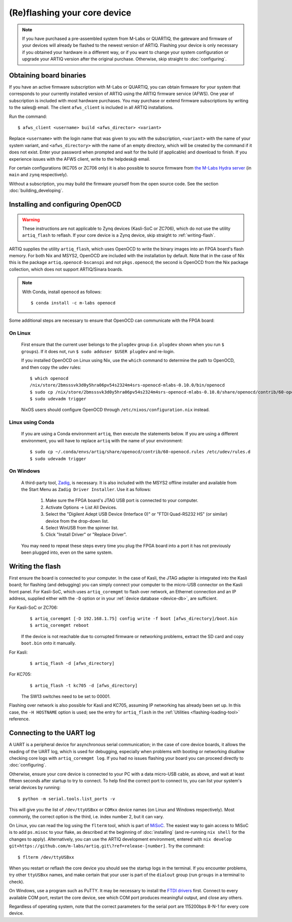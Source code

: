 (Re)flashing your core device 
=============================

.. note::
  If you have purchased a pre-assembled system from M-Labs or QUARTIQ, the gateware and firmware of your devices will already be flashed to the newest version of ARTIQ. Flashing your device is only necessary if you obtained your hardware in a different way, or if you want to change your system configuration or upgrade your ARTIQ version after the original purchase. Otherwise, skip straight to :doc:`configuring`.   

.. _obtaining-binaries: 

Obtaining board binaries
------------------------

If you have an active firmware subscription with M-Labs or QUARTIQ, you can obtain firmware for your system that corresponds to your currently installed version of ARTIQ using the ARTIQ firmware service (AFWS). One year of subscription is included with most hardware purchases. You may purchase or extend firmware subscriptions by writing to the sales@ email. The client ``afws_client`` is included in all ARTIQ installations. 

Run the command::

  $ afws_client <username> build <afws_director> <variant>

Replace ``<username>`` with the login name that was given to you with the subscription, ``<variant>`` with the name of your system variant, and ``<afws_directory>`` with the name of an empty directory, which will be created by the command if it does not exist. Enter your password when prompted and wait for the build (if applicable) and download to finish. If you experience issues with the AFWS client, write to the helpdesk@ email.

For certain configurations (KC705 or ZC706 only) it is also possible to source firmware from `the M-Labs Hydra server <https://nixbld.m-labs.hk/project/artiq>`_ (in ``main`` and ``zynq`` respectively).

Without a subscription, you may build the firmware yourself from the open source code. See the section :doc:`building_developing`.

Installing and configuring OpenOCD
----------------------------------

.. warning::
  These instructions are not applicable to Zynq devices (Kasli-SoC or ZC706), which do not use the utility ``artiq_flash`` to reflash. If your core device is a Zynq device, skip straight to :ref:`writing-flash`. 

ARTIQ supplies the utility ``artiq_flash``, which uses OpenOCD to write the binary images into an FPGA board's flash memory. For both Nix and MSYS2, OpenOCD are included with the installation by default. Note that in the case of Nix this is the package ``artiq.openocd-bscanspi`` and not ``pkgs.openocd``; the second is OpenOCD from the Nix package collection, which does not support ARTIQ/Sinara boards. 

.. note::

    With Conda, install ``openocd`` as follows: :: 

        $ conda install -c m-labs openocd

Some additional steps are necessary to ensure that OpenOCD can communicate with the FPGA board:

On Linux
^^^^^^^^

  First ensure that the current user belongs to the ``plugdev`` group (i.e. ``plugdev`` shown when you run ``$ groups``). If it does not, run ``$ sudo adduser $USER plugdev`` and re-login.

  If you installed OpenOCD on Linux using Nix, use the ``which`` command to determine the path to OpenOCD, and then copy the udev rules: ::

    $ which openocd
    /nix/store/2bmsssvk3d0y5hra06pv54s2324m4srs-openocd-mlabs-0.10.0/bin/openocd
    $ sudo cp /nix/store/2bmsssvk3d0y5hra06pv54s2324m4srs-openocd-mlabs-0.10.0/share/openocd/contrib/60-openocd.rules /etc/udev/rules.d
    $ sudo udevadm trigger

  NixOS users should configure OpenOCD through ``/etc/nixos/configuration.nix`` instead.

Linux using Conda
^^^^^^^^^^^^^^^^^

  If you are using a Conda environment ``artiq``, then execute the statements below. If you are using a different environment, you will have to replace ``artiq`` with the name of your environment::

    $ sudo cp ~/.conda/envs/artiq/share/openocd/contrib/60-openocd.rules /etc/udev/rules.d
    $ sudo udevadm trigger

On Windows
^^^^^^^^^^

  A third-party tool, `Zadig <http://zadig.akeo.ie/>`_, is necessary. It is also included with the MSYS2 offline installer and available from the Start Menu as ``Zadig Driver Installer``. Use it as follows:

    1. Make sure the FPGA board's JTAG USB port is connected to your computer.
    2. Activate Options → List All Devices.
    3. Select the "Digilent Adept USB Device (Interface 0)" or "FTDI Quad-RS232 HS" (or similar)
       device from the drop-down list.
    4. Select WinUSB from the spinner list.
    5. Click "Install Driver" or "Replace Driver".

  You may need to repeat these steps every time you plug the FPGA board into a port it has not previously been plugged into, even on the same system. 

.. _writing-flash:

Writing the flash
-----------------

First ensure the board is connected to your computer. In the case of Kasli, the JTAG adapter is integrated into the Kasli board; for flashing (and debugging) you can simply connect your computer to the micro-USB connector on the Kasli front panel. For Kasli-SoC, which uses ``artiq_coremgmt`` to flash over network, an Ethernet connection and an IP address, supplied either with the ``-D`` option or in your :ref:`device database <device-db>`, are sufficient. 

For Kasli-SoC or ZC706:
    ::    
    
        $ artiq_coremgmt [-D 192.168.1.75] config write -f boot [afws_directory]/boot.bin
        $ artiq_coremgmt reboot 

    If the device is not reachable due to corrupted firmware or networking problems, extract the SD card and copy ``boot.bin`` onto it manually.

For Kasli: 
    ::
    
        $ artiq_flash -d [afws_directory]

For KC705:
    ::

        $ artiq_flash -t kc705 -d [afws_directory]

    The SW13 switches need to be set to 00001.

Flashing over network is also possible for Kasli and KC705, assuming IP networking has already been set up. In this case, the ``-H HOSTNAME`` option is used; see the entry for ``artiq_flash`` in the :ref:`Utilities <flashing-loading-tool>` reference.  

.. _connecting-uart: 

Connecting to the UART log 
--------------------------

A UART is a peripheral device for asynchronous serial communication; in the case of core device boards, it allows the reading of the UART log, which is used for debugging, especially when problems with booting or networking disallow checking core logs with ``artiq_coremgmt log``. If you had no issues flashing your board you can proceed directly to :doc:`configuring`. 

Otherwise, ensure your core device is connected to your PC with a data micro-USB cable, as above, and wait at least fifteen seconds after startup to try to connect. To help find the correct port to connect to, you can list your system's serial devices by running: :: 

  $ python -m serial.tools.list_ports -v 

This will give you the list of ``/dev/ttyUSBxx`` or ``COMxx`` device names (on Linux and Windows respectively). Most commonly, the correct option is the third, i.e. index number 2, but it can vary. 

On Linux, you can read the log using the ``flterm`` tool, which is part of `MiSoC <https://github.com/m-labs/misoc/>`_. The easiest way to gain access to MiSoC is to add ``ps.misoc`` to your flake, as described at the beginning of :doc:`installing` (and re-running ``nix shell`` for the changes to apply). Alternatively, you can use the ARTIQ development environment, entered with ``nix develop git+https://github.com/m-labs/artiq.git\?ref=release-[number]``. Try the command: ::

    $ flterm /dev/ttyUSBxx 

When you restart or reflash the core device you should see the startup logs in the terminal. If you encounter problems, try other ``ttyUSBxx`` names, and make certain that your user is part of the ``dialout`` group (run ``groups`` in a terminal to check). 

On Windows, use a program such as PuTTY. It may be necessary to install the `FTDI drivers <https://ftdichip.com/drivers/>`_ first. Connect to every available COM port, restart the core device, see which COM port produces meaningful output, and close any others.

Regardless of operating system, note that the correct parameters for the serial port are 115200bps 8-N-1 for every core device. 
